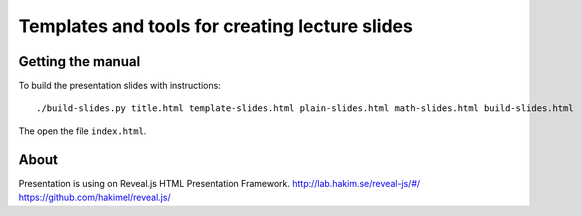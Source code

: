 Templates and tools for creating lecture slides
===============================================

Getting the manual
------------------

To build the presentation slides with instructions::

    ./build-slides.py title.html template-slides.html plain-slides.html math-slides.html build-slides.html

The open the file ``index.html``.

About
-----

Presentation is using on Reveal.js HTML Presentation Framework.
http://lab.hakim.se/reveal-js/#/
https://github.com/hakimel/reveal.js/
